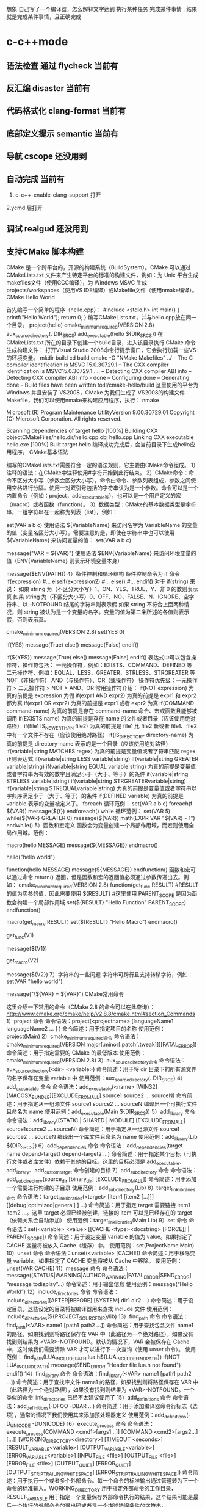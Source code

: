 想象 自己写了一个编译器，怎么解释文字达到 执行某种任务 完成某件事情 , 结果就是完成某件事情，且正确完成
* c-c++mode
** 语法检查 通过 flycheck  当前有
** 反汇编 disaster        当前有
** 代码格式化 clang-format 当前有
** 底部定义提示 semantic   当前有
** 导航 cscope    还没用到
** 自动完成    当前有
1. c-c++-enable-clang-support 打开
2.ycmd 层打开
** 调试 realgud 还没用到
** 支持CMake 脚本构建
   CMake 是一个跨平台的，开源的构建系统（BuildSystem）。CMake 可以通过 CMakeLists.txt 文件来产生特定平台的标准的构建文件，例如：为 Unix 平台生成makefiles文件（使用GCC编译），为 Windows MSVC 生成 projects/workspaces（使用VS IDE编译）或Makefile文件（使用nmake编译）。
CMake Hello World

首先编写一个简单的程序（hello.cpp）：
#include <stdio.h>
int main()
{
   printf("Hello World");
   return 0;
}
编写CMakeLists.txt，并与hello.cpp放在同一个目录。
project(hello)
cmake_minimum_required(VERSION 2.8)
aux_source_directory(. DIR_SRCS)
add_executable(hello ${DIR_SRCS})
在 CMakeLists.txt 所在的目录下创建一个build目录，进入该目录执行 CMake 命令生成构建文件：
打开Visual Studio 2008命令行提示窗口，它会执行加载一些VS的环境变量。
mkdir build
cd build
cmake -G "NMake Makefiles" ../
-- The C compiler identification is MSVC 15.0.30729.1
-- The CXX compiler identification is MSVC15.0.30729.1
….
-- Detecting CXX compiler ABI info
-- Detecting CXX compiler ABI info - done
-- Configuring done
-- Generating done
-- Build files have been written to:I:/cmake-hello/build
这里使用的平台为 Windows 并且安装了 VS2008，CMake 为我们生成了 VS2008的构建文件Makefile，我们可以使用nmake来构建应用程序，执行：
nmake
 
Microsoft (R) Program Maintenance UtilityVersion 9.00.30729.01
Copyright (C) Microsoft Corporation.  All rights reserved.
 
Scanning dependencies of target hello
[100%] Building CXX objectCMakeFiles/hello.dir/hello.cpp.obj
hello.cpp
Linking CXX executable hello.exe
[100%] Built target hello
编译成功完成后，会当前目录下生成hello应用程序。
CMake基本语法

编写的CMakeLists.txt需要符合一定的语法规则，它主要由CMake命令组成。
1）注释的语法：在CMake中注释使用#字符开始到此行结束。
2）CMake命令：命令不区分大小写（参数会区分大小写），命令由命令、参数列表组成，参数之间使用空格进行分隔。使用一对双引号包括的字符串认为是一个参数。命令可以是一个内置命令（例如：project，add_executable等），也可以是一个用户定义的宏（macro）或者函数（function）。
3）数据类型：CMake的基本数据类型是字符串，一组字符串在一起称为列表（list），例如：
# 通过 set 命令构建一个 listVAR
set(VAR a b c)
使用语法 ${VariableName} 来访问名字为 VariableName 的变量的值（变量名区分大小写）。需要注意的是，即使在字符串中也可以使用 ${VariableName} 来访问变量的值：
set(VAR a b c)
# 输出 VAR = a;b;c
message("VAR = ${VAR}")
使用语法 $ENV{VariableName} 来访问环境变量的值（ENV{VariableName} 则表示环境变量本身）
# 输出环境变量 PATH 的值
message($ENV{PATH})
4）条件控制和循环结构
条件控制命令为 if 命令
if(expression)
    #...
elseif(expression2)
    #...
else()
    #...
endif()
对于 if(string) 来说：
如果 string 为（不区分大小写）1、ON、YES、TRUE、Y、非 0 的数则表示真
如果 string 为（不区分大小写）0、OFF、NO、FALSE、N、IGNORE、空字符串、以 -NOTFOUND 结尾的字符串则表示假
如果 string 不符合上面两种情况，则 string 被认为是一个变量的名字。变量的值为第二条所述的各值则表示假，否则表示真。
# 此策略（Policy）在 CMake2.8.0 才被引入
# 因此这里需要指定最低 CMake 版本为 2.8
cmake_minimum_required(VERSION 2.8)
set(YES 0)
 
# 输出 True
if(YES)
   message(True)
else()
   message(False)
endif()
 
# 输出 False
if(${YES})
   message(True)
else()
   message(False)
endif()
表达式中可以包含操作符，操作符包括：
一元操作符，例如：EXISTS、COMMAND、DEFINED 等
二元操作符，例如：EQUAL、LESS、GREATER、STRLESS、STRGREATER 等
NOT（非操作符）
AND（与操作符）、OR（或操作符）
操作符优先级：一元操作符 > 二元操作符 > NOT > AND、OR
常用操作符介绍：
if(NOT expression)
为真的前提是 expression 为假
if(expr1 AND expr2)
为真的前提是 expr1 和 expr2 都为真
if(expr1 OR expr2)
为真的前提是 expr1 或者 expr2 为真
if(COMMAND command-name)
为真的前提是存在 command-name 命令、宏或函数且能够被调用
if(EXISTS name)
为真的前提是存在 name 的文件或者目录（应该使用绝对路径）
if(file1 IS_NEWER_THAN file2)
为真的前提是 file1 比 file2 新或者 file1、file2 中有一个文件不存在（应该使用绝对路径）
if(IS_DIRECTORY directory-name)
为真的前提是 directory-name 表示的是一个目录（应该使用绝对路径）
if(variable|string MATCHES regex)
为真的前提是变量值或者字符串匹配 regex 正则表达式
if(variable|string LESS variable|string)
if(variable|string GREATER variable|string)
if(variable|string EQUAL variable|string)
为真的前提是变量值或者字符串为有效的数字且满足小于（大于、等于）的条件
if(variable|string STRLESS variable|string)
if(variable|string STRGREATERvariable|string)
if(variable|string STREQUALvariable|string)
为真的前提是变量值或者字符串以字典序满足小于（大于、等于）的条件
if(DEFINED variable)
为真的前提是 variable 表示的变量被定义了。
foreach 循环范例：
set(VAR a b c)
foreach(f ${VAR})
   message(${f})
endforeach()
while 循环范例：
set(VAR 5)
while(${VAR} GREATER 0)
   message(${VAR})
   math(EXPR VAR "${VAR} - 1")
endwhile()
5）函数和宏定义
函数会为变量创建一个局部作用域，而宏则使用全局作用域。范例：
# 定义一个宏 hello
macro(hello MESSAGE)
   message(${MESSAGE})
endmacro()
# 调用宏 hello
hello("hello world")
# 定义一个函数 hello
function(hello MESSAGE)
   message(${MESSAGE})
endfunction()
函数和宏可以通过命令 return() 返回，但是函数和宏的返回值必须通过参数传递出去。例如：
cmake_minimum_required(VERSION 2.8)
function(get_func RESULT)
    #RESULT 的值为实参的值，因此需要使用 ${RESULT}
    #这里使用 PARENT_SCOPE 是因为函数会构建一个局部作用域
   set(${RESULT} "Hello Function" PARENT_SCOPE)
endfunction()
 
macro(get_macro RESULT)
   set(${RESULT} "Hello Macro")
endmacro()
 
get_func(V1)
# 输出 Hello Function
message(${V1})
 
get_macro(V2)
# 输出 Hello Macro
message(${V2})
7）字符串的一些问题
字符串可跨行且支持转移字符，例如：
set(VAR "hello
world")
# 输出结果为：
# ${VAR} = hello
# world
message("\${VAR} = ${VAR}")
CMake常用命令

这里介绍一下常用的命令（CMake 2.8 的命令可以在此查询）：
http://www.cmake.org/cmake/help/v2.8.8/cmake.html#section_Commands
1）project 命令
命令语法：project(<projectname> [languageName1 languageName2 … ] )
命令简述：用于指定项目的名称
使用范例：project(Main)
2）cmake_minimum_required命令
命令语法：cmake_minimum_required(VERSION major[.minor[.patch[.tweak]]][FATAL_ERROR])
命令简述：用于指定需要的 CMake 的最低版本
使用范例：cmake_minimum_required(VERSION 2.8)
3）aux_source_directory命令
命令语法：aux_source_directory(<dir> <variable>)
命令简述：用于将 dir 目录下的所有源文件的名字保存在变量 variable 中
使用范例：aux_source_directory(. DIR_SRCS)
4）add_executable 命令
命令语法：add_executable(<name> [WIN32] [MACOSX_BUNDLE][EXCLUDE_FROM_ALL] source1 source2 … sourceN)
命令简述：用于指定从一组源文件 source1 source2 … sourceN 编译出一个可执行文件且命名为 name
使用范例：add_executable(Main ${DIR_SRCS})
5）add_library 命令
命令语法：add_library([STATIC | SHARED | MODULE] [EXCLUDE_FROM_ALL] source1source2 … sourceN)
命令简述：用于指定从一组源文件 source1 source2 … sourceN 编译出一个库文件且命名为 name
使用范例：add_library(Lib ${DIR_SRCS})
6）add_dependencies 命令
命令语法：add_dependencies(target-name depend-target1 depend-target2 …)
命令简述：用于指定某个目标（可执行文件或者库文件）依赖于其他的目标。这里的目标必须是 add_executable、add_library、add_custom_target 命令创建的目标
7）add_subdirectory 命令
命令语法：add_subdirectory(source_dir [binary_dir] [EXCLUDE_FROM_ALL])
命令简述：用于添加一个需要进行构建的子目录
使用范例：add_subdirectory(Lib)
8）target_link_libraries命令
命令语法：target_link_libraries(<target> [item1 [item2 […]]][[debug|optimized|general] ] …)
命令简述：用于指定 target 需要链接 item1 item2 …。这里 target 必须已经被创建，链接的 item 可以是已经存在的 target（依赖关系会自动添加）
使用范例：target_link_libraries(Main Lib)
9）set 命令
命令语法：set(<variable> <value> [[CACHE <type><docstring> [FORCE]] | PARENT_SCOPE])
命令简述：用于设定变量 variable 的值为 value。如果指定了 CACHE 变量将被放入 Cache（缓存）中。
使用范例：set(ProjectName Main)
10）unset 命令
命令语法：unset(<variable> [CACHE])
命令简述：用于移除变量 variable。如果指定了 CACHE 变量将被从 Cache 中移除。
使用范例：unset(VAR CACHE)
11）message 命令
命令语法：message([STATUS|WARNING|AUTHOR_WARNING|FATAL_ERROR|SEND_ERROR] “message todisplay”…)
命令简述：用于输出信息
使用范例：message(“Hello World”)
12）include_directories 命令
命令语法：include_directories([AFTER|BEFORE] [SYSTEM] dir1 dir2 …)
命令简述：用于设定目录，这些设定的目录将被编译器用来查找 include 文件
使用范例：include_directories(${PROJECT_SOURCE_DIR}/lib)
13）find_path 命令
命令语法：find_path(<VAR> name1 [path1 path2 …])
命令简述：用于查找包含文件 name1 的路径，如果找到则将路径保存在 VAR 中（此路径为一个绝对路径），如果没有找到则结果为 <VAR>-NOTFOUND。默认的情况下，VAR 会被保存在 Cache 中，这时候我们需要清除 VAR 才可以进行下一次查询（使用 unset 命令）。
使用范例：
find_path(LUA_INCLUDE_PATH lua.h${LUA_INCLUDE_FIND_PATH})
if(NOT LUA_INCLUDE_PATH)
   message(SEND_ERROR "Header file lua.h not found")
endif()
14）find_library 命令
命令语法：find_library(<VAR> name1 [path1 path2 …])
命令简述：用于查找库文件 name1 的路径，如果找到则将路径保存在 VAR 中（此路径为一个绝对路径），如果没有找到则结果为 <VAR>-NOTFOUND。一个类似的命令 link_directories 已经不太建议使用了
15）add_definitions 命令
命令语法：add_definitions(-DFOO -DBAR …)
命令简述：用于添加编译器命令行标志（选项），通常的情况下我们使用其来添加预处理器定义
使用范例：add_definitions(-D_UNICODE -DUNICODE)
16）execute_process 命令
命令语法：
execute_process(COMMAND <cmd1>[args1...]]
                  [COMMAND <cmd2>[args2...] [...]]
                  [WORKING_DIRECTORY<directory>]
                  [TIMEOUT <seconds>]
                  [RESULT_VARIABLE<variable>]
                  [OUTPUT_VARIABLE<variable>]
                  [ERROR_VARIABLE<variable>]
                  [INPUT_FILE <file>]
                  [OUTPUT_FILE <file>]
                  [ERROR_FILE <file>]
                  [OUTPUT_QUIET]
                  [ERROR_QUIET]
                 [OUTPUT_STRIP_TRAILING_WHITESPACE]
                 [ERROR_STRIP_TRAILING_WHITESPACE])
命令简述：用于执行一个或者多个外部命令。每一个命令的标准输出通过管道转为下一个命令的标准输入。WORKING_DIRECTORY 用于指定外部命令的工作目录，RESULT_VARIABLE 用于指定一个变量保存外部命令执行的结果，这个结果可能是最后一个执行的外部命令的退出码或者是一个描述错误条件的字符串，OUTPUT_VARIABLE 或者 ERROR_VARIABLE 用于指定一个变量保存标准输出或者标准错误，OUTPUT_QUIET 或者 ERROR_QUIET 用于忽略标准输出和标准错误。
使用范例：execute_process(COMMAND ls)
18）file 命令
命令简述：此命令提供了丰富的文件和目录的相关操作（这里仅说一下比较常用的）
使用范例：
# 目录的遍历
# GLOB 用于产生一个文件（目录）路径列表并保存在variable 中
# 文件路径列表中的每个文件的文件名都能匹配globbing expressions（非正则表达式，但是类似）
# 如果指定了 RELATIVE 路径，那么返回的文件路径列表中的路径为相对于 RELATIVE 的路径
# file(GLOB variable [RELATIVE path][globbing expressions]...)
 
# 获取当前目录下的所有的文件（目录）的路径并保存到 ALL_FILE_PATH 变量中
file(GLOB ALL_FILE_PATH ./*)
# 获取当前目录下的 .h 文件的文件名并保存到ALL_H_FILE 变量中
# 这里的变量CMAKE_CURRENT_LIST_DIR 表示正在处理的 CMakeLists.txt 文件的所在的目录的绝对路径（2.8.3 以及以后版本才支持）
file(GLOB ALL_H_FILE RELATIVE${CMAKE_CURRENT_LIST_DIR} ${CMAKE_CURRENT_LIST_DIR}/*.h)
CMake常用变量

UNIX 如果为真，表示为 UNIX-like 的系统，包括 AppleOS X 和 CygWin
WIN32 如果为真，表示为 Windows 系统，包括 CygWin
APPLE 如果为真，表示为 Apple 系统
CMAKE_SIZEOF_VOID_P 表示 void* 的大小（例如为 4 或者 8），可以使用其来判断当前构建为 32 位还是 64 位
CMAKE_CURRENT_LIST_DIR 表示正在处理的CMakeLists.txt 文件的所在的目录的绝对路径（2.8.3 以及以后版本才支持）
CMAKE_ARCHIVE_OUTPUT_DIRECTORY 用于设置 ARCHIVE 目标的输出路径
CMAKE_LIBRARY_OUTPUT_DIRECTORY 用于设置 LIBRARY 目标的输出路径
CMAKE_RUNTIME_OUTPUT_DIRECTORY 用于设置 RUNTIME 目标的输出路径
构建类型

CMake 为我们提供了四种构建类型：
Debug
Release
MinSizeRel
RelWithDebInfo
如果使用 CMake 为 Windows MSVC 生成 projects/workspaces 那么我们将得到上述的 4 种解决方案配置。
 
如果使用 CMake 生成 Makefile 时，我们需要做一些不同的工作。CMake 中存在一个变量 CMAKE_BUILD_TYPE 用于指定构建类型，此变量只用于基于 make 的生成器。我们可以这样指定构建类型：
$ CMake -DCMAKE_BUILD_TYPE=Debug .
这里的 CMAKE_BUILD_TYPE 的值为上述的 4 种构建类型中的一种。
编译和链接标志

C 编译标志相关变量：
 
CMAKE_C_FLAGS
CMAKE_C_FLAGS_[DEBUG|RELEASE|MINSIZEREL|RELWITHDEBINFO]
C++ 编译标志相关变量：
 
CMAKE_CXX_FLAGS
CMAKE_CXX_FLAGS_[DEBUG|RELEASE|MINSIZEREL|RELWITHDEBINFO]
CMAKE_C_FLAGS 或CMAKE_CXX_FLAGS 可以指定编译标志
CMAKE_C_FLAGS_[DEBUG|RELEASE|MINSIZEREL|RELWITHDEBINFO]或 CMAKE_CXX_FLAGS_[DEBUG|RELEASE|MINSIZEREL|RELWITHDEBINFO] 则指定特定构建类型的编译标志，这些编译标志将被加入到 CMAKE_C_FLAGS 或 CMAKE_CXX_FLAGS 中去，例如，如果构建类型为 DEBUG，那么 CMAKE_CXX_FLAGS_DEBUG 将被加入到 CMAKE_CXX_FLAGS中去
 
链接标志相关变量：
CMAKE_EXE_LINKER_FLAGS
CMAKE_EXE_LINKER_FLAGS_[DEBUG|RELEASE|MINSIZEREL|RELWITHDEBINFO]
CMAKE_MODULE_LINKER_FLAGS
CMAKE_MODULE_LINKER_FLAGS_[DEBUG|RELEASE|MINSIZEREL|RELWITHDEBINFO]
CMAKE_SHARED_LINKER_FLAGS
CMAKE_SHARED_LINKER_FLAGS_[DEBUG|RELEASE|MINSIZEREL|RELWITHDEBINFO]
它们类似于编译标志相关变量
生成Debug和Release版本

在 Visual Studio 中我们可以生成 debug 版和 release 版的程序,使用 CMake 我们也可以达到上述效果。debug 版的项目生成的可执行文件需要有调试信息并且不需要进行优化,而 release 版的不需要调试信息但需要优化。这些特性在 gcc/g++ 中是通过编译时的参数来决定的,如果将优化程度调到最高需要设置参数-O3,最低是 -O0 即不做优化;添加调试信息的参数是 -g -ggdb ,如果不添加这个参数,调试信息就不会被包含在生成的二进制文件中。
CMake 中有一个变量CMAKE_BUILD_TYPE ,可以的取值是 Debug、Release、RelWithDebInfo 和 MinSizeRel。当这个变量值为 Debug 的时候,CMake 会使用变量 CMAKE_CXX_FLAGS_DEBUG 和 CMAKE_C_FLAGS_DEBUG中的字符串作为编译选项生成Makefile ,当这个变量值为 Release 的时候,工程会使用变量 CMAKE_CXX_FLAGS_RELEASE 和CMAKE_C_FLAGS_RELEASE 选项生成 Makefile。
示例：
PROJECT(main)
CMAKE_MINIMUM_REQUIRED(VERSION 2.6)
SET(CMAKE_SOURCE_DIR .)
 
SET(CMAKE_CXX_FLAGS_DEBUG"$ENV{CXXFLAGS} -O0 -Wall -g -ggdb")
SET(CMAKE_CXX_FLAGS_RELEASE"$ENV{CXXFLAGS} -O3 -Wall")
 
AUX_SOURCE_DIRECTORY(. DIR_SRCS)
ADD_EXECUTABLE(main ${DIR_SRCS})
第 5 和 6 行设置了两个变量 CMAKE_CXX_FLAGS_DEBUG 和CMAKE_CXX_FLAGS_RELEASE, 这两个变量是分别用于 debug 和 release 的编译选项。编辑 CMakeList.txt 后需要执行 ccmake 命令生成 Makefile 。在进入项目的根目录,输入 "ccmake ." 进入一个图形化界面。
编译32位和64位程序

对于 Windows MSVC，我们可以设定 CMake Generator 来确定生成 Win32 还是 Win64 工程文件，例如：
 
# 用于生成 Visual Studio 10Win64 工程文件
CMake -G "Visual Studio 10 Win64"
# 用于生成 Visual Studio 10Win32 工程文件
CMake -G "Visual Studio 10"
我们可以通过 CMake --help 来查看当前平台可用的 Generator。
CMake .. -DUSE_32BITS=1
if(USE_32BITS)
 message(STATUS "Using 32bits")
 set(CMAKE_C_FLAGS "${CMAKE_C_FLAGS}-m32")
 set(CMAKE_CXX_FLAGS "${CMAKE_CXX_FLAGS}-m32")
else()
endif(USE_32BITS)
对于 UNIX 和类 UNIX 平台，我们可以通过编译器标志（选项）来控制进行 32 位还是 64 位构建。
GCC命令行参数
32位版：加上 -m32 参数，生成32位的代码。
64位版：加上 -m64 参数，生成64位的代码。
debug版：加上 -g 参数，生成调试信息。
release版：加上 -static 参数，进行静态链接，使程序不再依赖动态库。加上 -O3 参数，进行最快速度优化。加上-DNDEBUG参数，定义NDEBUG宏，屏蔽断言。
当没有-m32或-m64参数时，一般情况下会生成跟操作系统位数一致的代码，但某些编译器存在例外，例如——
32位Linux下的GCC，默认是编译为32位代码。
64位Linux下的GCC，默认是编译为64位代码。
Window系统下的MinGW，总是编译为32位代码。因为MinGW只支持32位代码。
Window系统下的MinGW-w64（例如安装了TDM-GCC，选择MinGW-w64），默认是编译为64位代码，包括在32位的Windows系统下。
Makefile文件中的示例：
# [args] 生成模式. 0代表debug模式, 1代表release模式. makeRELEASE=1.
ifeq ($(RELEASE),0)
   CFLAGS += -g
else
    #release
   CFLAGS += -static -O3 -DNDEBUG
   LFLAGS += -static
endif
# [args] 程序位数. 32代表32位程序, 64代表64位程序, 其他默认. makeBITS=32.
ifeq ($(BITS),32)
   CFLAGS += -m32
   LFLAGS += -m32
else
    ifeq($(BITS),64)
       CFLAGS += -m64
       LFLAGS += -m64
   else
   endif
endif
多源文件目录的处理方式

我们在每一个源码目录中都会放置一个 CMakeLists.txt 文件。我们现在假定有这么一个工程：
HelloWorld
|
+------- Main.cpp
|
+------- CMakeLists.txt
|
+------- Lib
        |
        +------- Lib.cpp
        |
        +------- Lib.h
        |
        +------- CMakeLists.txt
这里 Lib 目录下的文件将被编译为一个库。首先，我们看一下 Lib 目录下的 CMakeLists.txt 文件：
aux_source_directory(. DIR_SRCS)
add_library(Lib ${DIR_SRCS})
然后，看一下 HelloWorld 目录下的 CMakeLists.txt 文件：
project(Main)
cmake_minimum_required(VERSION 2.8)
add_subdirectory(Lib)
aux_source_directory(. DIR_SRCS)
add_executable(Main ${DIR_SRCS})
target_link_libraries(Main Lib)
这里使用了 add_subdirectory 指定了需要进行构建的子目录，并且使用了 target_link_libraries 命令，表示 Main 可执行文件需要链接 Lib库。我们执行 CMake . 命令，首先会执行 HelloWorld 目录下的 CMakeLists.txt 中的命令，当执行到 add_subdirectory(Lib) 命令的时候会进入 Lib 子目录并执行其中的CMakeLists.txt 文件。
外部构建（out of source builds）

我们在 CMakeLists.txt 所在目录下执行 CMake . 会生成大量的文件，这些文件和我们的源文件混在一起不好管理，我们采用外部构建的方式来解决这个问题。以上面的 Hello World 工程来做解释：
在 HelloWorld 目录下建立一个build 目录（build目录可以建立在如何地方）
进入 build 目录并进行外部构建 CMake ..（语法为 CMake <CMakeLists.txt 的路径>，这里使用 CMake.. 表明了 CMakeLists.txt 在 Build 目录的父目录中）。这样 CMake 将在 Build 目录下生成文件。
** cmake
####cmake中一些预定义变量

PROJECT_SOURCE_DIR 工程的根目录
PROJECT_BINARY_DIR 运行cmake命令的目录,通常是${PROJECT_SOURCE_DIR}/build
CMAKE_INCLUDE_PATH 环境变量,非cmake变量
CMAKE_LIBRARY_PATH 环境变量
CMAKE_CURRENT_SOURCE_DIR 当前处理的CMakeLists.txt所在的路径
CMAKE_CURRENT_BINARY_DIR target编译目录 使用ADD_SURDIRECTORY(src bin)可以更改此变量的值 SET(EXECUTABLE_OUTPUT_PATH <新路径>)并不会对此变量有影响,只是改变了最终目标文件的存储路径
CMAKE_CURRENT_LIST_FILE 输出调用这个变量的CMakeLists.txt的完整路径
CMAKE_CURRENT_LIST_LINE 输出这个变量所在的行
CMAKE_MODULE_PATH 定义自己的cmake模块所在的路径 SET(CMAKE_MODULE_PATH ${PROJECT_SOURCE_DIR}/cmake),然后可以用INCLUDE命令来调用自己的模块
EXECUTABLE_OUTPUT_PATH 重新定义目标二进制可执行文件的存放位置
LIBRARY_OUTPUT_PATH 重新定义目标链接库文件的存放位置
PROJECT_NAME 返回通过PROJECT指令定义的项目名称
CMAKE_ALLOW_LOOSE_LOOP_CONSTRUCTS 用来控制IF ELSE语句的书写方式
系统信息

CMAKE_MAJOR_VERSION cmake主版本号,如2.8.6中的2
CMAKE_MINOR_VERSION cmake次版本号,如2.8.6中的8
CMAKE_PATCH_VERSION cmake补丁等级,如2.8.6中的6
CMAKE_SYSTEM 系统名称,例如Linux-2.6.22
CAMKE_SYSTEM_NAME 不包含版本的系统名,如Linux
CMAKE_SYSTEM_VERSION 系统版本,如2.6.22
CMAKE_SYSTEM_PROCESSOR 处理器名称,如i686
UNIX 在所有的类UNIX平台为TRUE,包括OS X和cygwin
WIN32 在所有的win32平台为TRUE,包括cygwin
开关选项

BUILD_SHARED_LIBS 控制默认的库编译方式。如果未进行设置,使用ADD_LIBRARY时又没有指定库类型,默认编译生成的库都是静态库 （可在t3中稍加修改进行验证）
CMAKE_C_FLAGS 设置C编译选项
CMAKE_CXX_FLAGS 设置C++编译选项
####cmake常用命令

#####基本语法规则：

cmake变量使用${}方式取值,但是在IF控制语句中是直接使用变量名

环境变量使用$ENV{}方式取值,使用SET(ENV{VAR} VALUE)赋值

指令(参数1 参数2...) 参数使用括弧括起,参数之间使用空格或分号分开。

以ADD_EXECUTABLE指令为例：
ADD_EXECUTABLE(hello main.c func.c)或者
ADD_EXECUTABLE(hello main.c;func.c)
指令是大小写无关的,参数和变量是大小写相关的。推荐你全部使用大写指令。

#####部分常用命令列表：

PROJECT PROJECT(projectname [CXX] [C] [Java]) 指定工程名称,并可指定工程支持的语言。支持语言列表可忽略,默认支持所有语言

SET SET(VAR [VALUE] [CACHE TYPE DOCSTRING [FORCE]]) 定义变量(可以定义多个VALUE,如SET(SRC_LIST main.c util.c reactor.c))

MESSAGE MESSAGE([SEND_ERROR | STATUS | FATAL_ERROR] "message to display" ...) 向终端输出用户定义的信息或变量的值 SEND_ERROR, 产生错误,生成过程被跳过 STATUS, 输出前缀为--的信息 FATAL_ERROR, 立即终止所有cmake过程

ADD_EXECUTABLE ADD_EXECUTABLE(bin_file_name ${SRC_LIST}) 生成可执行文件

ADD_LIBRARY ADD_LIBRARY(libname [SHARED | STATIC | MODULE] [EXCLUDE_FROM_ALL] SRC_LIST) 生成动态库或静态库 SHARED 动态库 STATIC 静态库 MODULE 在使用dyld的系统有效,若不支持dyld,等同于SHARED EXCLUDE_FROM_ALL 表示该库不会被默认构建

SET_TARGET_PROPERTIES 设置输出的名称,设置动态库的版本和API版本

CMAKE_MINIMUM_REQUIRED CMAKE_MINIMUM_REQUIRED(VERSION version_number [FATAL_ERROR]) 声明CMake的版本要求

ADD_SUBDIRECTORY ADD_SUBDIRECTORY(src_dir [binary_dir] [EXCLUDE_FROM_ALL]) 向当前工程添加存放源文件的子目录,并可以指定中间二进制和目标二进制的存放位置 EXCLUDE_FROM_ALL含义：将这个目录从编译过程中排除

SUBDIRS deprecated,不再推荐使用 (hello sample)相当于分别写ADD_SUBDIRECTORY(hello),ADD_SUBDIRECTORY(sample)

INCLUDE_DIRECTORIES INCLUDE_DIRECTORIES([AFTER | BEFORE] [SYSTEM] dir1 dir2 ... ) 向工程添加多个特定的头文件搜索路径,路径之间用空格分隔,如果路径包含空格,可以使用双引号将它括起来,默认的行为为追加到当前头文件搜索路径的后面。有如下两种方式可以控制搜索路径添加的位置：

CMAKE_INCLUDE_DIRECTORIES_BEFORE,通过SET这个cmake变量为on,可以将添加的头文件搜索路径放在已有路径的前面
通过AFTER或BEFORE参数,也可以控制是追加还是置前
LINK_DIRECTORIES LINK_DIRECTORIES(dir1 dir2 ...) 添加非标准的共享库搜索路径

TARGET_LINK_LIBRARIES TARGET_LINK_LIBRARIES(target lib1 lib2 ...) 为target添加需要链接的共享库

ADD_DEFINITIONS 想C/C++编译器添加-D定义 ADD_DEFINITIONS(-DENABLE_DEBUG -DABC),参数之间用空格分隔

ADD_DEPENDENCIES ADD_DEPENDENCIES(target-name depend-target1 depend-target2 ...) 定义target依赖的其他target,确保target在构建之前,其依赖的target已经构建完毕

AUX_SOURCE_DIRECTORY AUX_SOURCE_DIRECTORY(dir VAR) 发现一个目录下所有的源代码文件并将列表存储在一个变量中 把当前目录下的所有源码文件名赋给变量DIR_HELLO_SRCS

EXEC_PROGRAM EXEC_PROGRAM(Executable [dir where to run] [ARGS <args>][OUTPUT_VARIABLE <var>] [RETURN_VALUE <value>]) 用于在指定目录运行某个程序（默认为当前CMakeLists.txt所在目录）,通过ARGS添加参数,通过OUTPUT_VARIABLE和RETURN_VALUE获取输出和返回值,如下示例

# 在src中运行ls命令,在src/CMakeLists.txt添加
EXEC_PROGRAM(ls ARGS "*.c" OUTPUT_VARIABLE LS_OUTPUT RETURN_VALUE LS_RVALUE)
IF (not LS_RVALUE)
    MESSAGE(STATUS "ls result: " ${LS_OUTPUT}) # 缩进仅为美观,语法无要求
ENDIF(not LS_RVALUE)
INCLUDE INCLUDE(file [OPTIONAL]) 用来载入CMakeLists.txt文件 INCLUDE(module [OPTIONAL])用来载入预定义的cmake模块 OPTIONAL参数的左右是文件不存在也不会产生错误 可以载入一个文件,也可以载入预定义模块（模块会在CMAKE_MODULE_PATH指定的路径进行搜索） 载入的内容将在处理到INCLUDE语句时直接执行

FIND_

FIND_FILE(<VAR> name path1 path2 ...) VAR变量代表找到的文件全路径,包含文件名

FIND_LIBRARY(<VAR> name path1 path2 ...) VAR变量代表找到的库全路径,包含库文件名

FIND_LIBRARY(libX X11 /usr/lib)
IF (NOT libx)
    MESSAGE(FATAL_ERROR "libX not found")
ENDIF(NOT libX)
FIND_PATH(<VAR> name path1 path2 ...) VAR变量代表包含这个文件的路径

FIND_PROGRAM(<VAR> name path1 path2 ...) VAR变量代表包含这个程序的全路径

FIND_PACKAGE(<name> [major.minor] [QUIET] [NO_MODULE] [[REQUIRED | COMPONENTS] [componets ...]]) 用来调用预定义在CMAKE_MODULE_PATH下的Find<name>.cmake模块,你也可以自己定义Find<name> 模块,通过SET(CMAKE_MODULE_PATH dir)将其放入工程的某个目录供工程使用

IF 语法：

IF (expression)
    COMMAND1(ARGS ...)
    COMMAND2(ARGS ...)
    ...
ELSE (expression)
    COMMAND1(ARGS ...)
    COMMAND2(ARGS ...)
    ...
ENDIF (expression) # 一定要有ENDIF与IF对应
IF (expression), expression不为：空,0,N,NO,OFF,FALSE,NOTFOUND或<var>_NOTFOUND,为真 IF (not exp), 与上面相反 IF (var1 AND var2) IF (var1 OR var2) IF (COMMAND cmd) 如果cmd确实是命令并可调用,为真 IF (EXISTS dir) IF (EXISTS file) 如果目录或文件存在,为真 IF (file1 IS_NEWER_THAN file2),当file1比file2新,或file1/file2中有一个不存在时为真,文件名需使用全路径 IF (IS_DIRECTORY dir) 当dir是目录时,为真 IF (DEFINED var) 如果变量被定义,为真 IF (var MATCHES regex) 此处var可以用var名,也可以用${var} IF (string MATCHES regex)

当给定的变量或者字符串能够匹配正则表达式regex时为真。比如：
IF ("hello" MATCHES "ell")
    MESSAGE("true")
ENDIF ("hello" MATCHES "ell")
数字比较表达式 IF (variable LESS number) IF (string LESS number) IF (variable GREATER number) IF (string GREATER number) IF (variable EQUAL number) IF (string EQUAL number)

按照字母表顺序进行比较 IF (variable STRLESS string) IF (string STRLESS string) IF (variable STRGREATER string) IF (string STRGREATER string) IF (variable STREQUAL string) IF (string STREQUAL string)

一个小例子,用来判断平台差异：
IF (WIN32)
    MESSAGE(STATUS “This is windows.”)
ELSE (WIN32)
    MESSAGE(STATUS “This is not windows”)
ENDIF (WIN32)
上述代码用来控制在不同的平台进行不同的控制,但是,阅读起来却并不是那么舒服,ELSE(WIN32)之类的语句很容易引起歧义。
可以SET(CMAKE_ALLOW_LOOSE_LOOP_CONSTRUCTS ON)
这时候就可以写成:
IF (WIN32)
ELSE ()
ENDIF ()
配合ELSEIF使用,可能的写法是这样:
IF (WIN32)
    #do something related to WIN32
ELSEIF (UNIX)
    #do something related to UNIX
ELSEIF(APPLE)
    #do something related to APPLE
ENDIF (WIN32)
WHILE 语法：

WHILE(condition)
    COMMAND1(ARGS ...)
    COMMAND2(ARGS ...)
    ...
ENDWHILE(condition)
其真假判断条件可以参考IF指令

FOREACH FOREACH指令的使用方法有三种形式：

列表 语法：
FOREACH(loop_var arg1 arg2 ...)
      COMMAND1(ARGS ...)
      COMMAND2(ARGS ...)
    ...
ENDFOREACH(loop_var)
示例：

AUX_SOURCE_DIRECTORY(. SRC_LIST)
FOREACH(F ${SRC_LIST})
      MESSAGE(${F})
ENDFOREACH(F)
范围 FOREACH(loop_var RANGE total) COMMAND1(ARGS ...) COMMAND2(ARGS ...) ... ENDFOREACH(loop_var)
从0到total以１为步进
FOREACH(VAR RANGE 10)
      MESSAGE(${VAR})
ENDFOREACH(VAR)
输出：
范围和步进 语法：
FOREACH(loop_var RANGE start stop [step])
       COMMAND1(ARGS ...)
       COMMAND2(ARGS ...)
       ...
ENDFOREACH(loop_var)
从start开始到stop结束,以step为步进, **注意：**直到遇到ENDFOREACH指令,整个语句块才会得到真正的执行。

FOREACH(A RANGE 5 15 3)
       MESSAGE(${A})
ENDFOREACH(A)
输出：
5
8
11
14
####cmake中如何生成动态库和静态库 参考ADD_LIBRARY和SET_TARGET_PROPERTIES用法 t3示例

####cmake中如何使用动态库和静态库（查找库的路径） 参考INCLUDE_DIRECTORIES, LINK_DIRECTORIES, TARGET_LINK_LIBRARIES用法 t4示例使用动态库或静态库 t5示例如何使用cmake预定义的cmake模块(以FindCURL.cmake为例演示) t6示例如何使用自定义的cmake模块(编写了自定义的FindHELLO.cmake) 注意读t5和t6的CMakeLists.txt和FindHELLO.cmake中的注释部分

####cmake中如何指定生成文件的输出路径

如上ADD_SUBDIRECTORY的时候指定目标二进制文件输出路径（推荐使用下面这种）
使用SET命令重新定义EXECUTABLE_OUTPUT_PATH和LIBRARY_OUTPUT_PATH变量来指定最终的二进制文件的位置
SET(EXECUTABLE\_OUTPUT\_PATH ${PROJECT\_BINARY\_DIR}/bin)
SET(LIBRARY\_OUTPUT\_PATH ${PROJECT\_BINARY\_DIR}/lib)
上面的两条命令通常紧跟ADD_EXECUTABLE和ADD_LIBRARY,与其写在同一个CMakeLists.txt即可

####cmake中如何增加编译选项 使用变量CMAKE_C_FLAGS添加C编译选项 使用变量CMAKE_CXX_FLAGS添加C++编译选项 使用ADD_DEFINITION添加

####cmake中如何增加头文件路径 参考INCLUDE_DIRECTORIES命令用法

####cmake中如何在屏幕上打印信息 参考MESSAGE用法

####cmake中如何给变量赋值 参考SET和AUX_SOURCE_DIRECTORY用法

建议：在Project根目录先建立build,然后在build文件夹内运行cmake ..，这样就不会污染源代码, 如果不想要这些自动生成的文件了，只要简单的删除build文件夹就可以
** CMake configuration
=cmake-ide= plugin works out of the box, but there are few useful configuration
options.

To configure project you need to create =.dir-locals.el= file. In case of using
make as CMake backend you can use =helm-make= to select required build target.

Here is a sample configuration. This configuration forces =cmake-ide= to use the
local directory and pass that directory to =helm-make=. Such config allows to
build your project with ~SPC c c~ key binding.

#+BEGIN_SRC emacs-lisp
((nil .
      ((cmake-ide-project-dir . "~/Project")
       (cmake-ide-build-dir . "~/Project/build")
       (cmake-ide-cmake-opts . "-DCMAKE_BUILD_TYPE=Debug")
       (helm-make-build-dir . "build")
       (helm-make-arguments . "-j7"))))
#+END_SRC
创建 CMakeLists.txt 文件
#+BEGIN_SRC cmakelist
PROJECT (LEARN)

#SET(SRC_LIST main.cpp)
SET(SRC_LIST learn.c)

MESSAGE(STATUS "This is BINARY dir " ${HELLO_BINARY_DIR})

MESSAGE(STATUS "This is SOURCE dir "${HELLO_SOURCE_DIR})

ADD_EXECUTABLE(learn ${SRC_LIST})

#+END_SRC
** Key Bindings

| Key Binding | Description                                                             |
|-------------+-------------------------------------------------------------------------|
| ~SPC m g a~ | open matching file                                                      |
|             | (e.g. switch between .cpp and .h, requires a project to work)           |
| ~SPC m g A~ | open matching file in another window                                    |
|             | (e.g. switch between .cpp and .h, requires a project to work)           |
| ~SPC m D~   | disaster: disassemble c/c++ code                                        |
| ~SPC m r~   | srefactor: refactor thing at point.                                     |
| ~SPC m p c~ | Run CMake and set compiler flags for auto-completion and flycheck       |
| ~SPC m p C~ | Run CMake if compilation database JSON file is not found                |
| ~SPC m p d~ | Remove file connected to current buffer and kill buffer, then run CMake |
| ~SPC m c c~ | Compile project                                                         |

*Note:*  [[https://github.com/tuhdo/semantic-refactor][semantic-refactor]]  is only available for Emacs 24.4+.

** Debugger (realgud)   这里能选择好几种调试器调试不同语言
我测试的是c ，我先 SPC m d d, 选择默认的 gdb 调试器，然后 用 file 读入 可执行文件 （记住!, 不是源码）
可能之前先设好断点  或之后，然后 执行 r , 不管在源码或在 gdb 中 ，可能要在执行后才可以，就OK了

 | Key Binding | Description     |
 |-------------+-----------------|
 | ~SPC m d d~ | open cmd buffer |
 | ~SPC m d e~ | eval variable   |
 | ~s~         | step over       |
 | ~i~         | step into       |
 | ~b~         | set break       |
 | ~B~         | unset break     |
 | ~o~         | step out        |
 | ~c~         | continue        |
 | ~e~         | eval variable   |
 | ~r~         | restart         |
 | ~q~         | quit debug      |
 | ~S~         | goto cmd buffer |

** realgud
   Quick start
Use M-x load-library RET realgud RET to load RealGUD.

Launching the debugger
Open a source file, then use M-x realgud:<debugger-name> to start your favorite debugger (for example, you can use M-x realgud:pdb to launch PDB, a Python debugger). RealGUD opens two windows: the command window (showing the debugger's REPL), and the source window, showing your code (with some debuggers, such as realgud:gdb, this window does not appear until you type start in the command window). An solid arrow ▶ indicates the current line in the source window. Grayed out arrows indicate previous positions.

Using the debugger
All usual debugger commands work in the command window: for example, you can type n RET in the command window to step forward one source line. But RealGUD's power lies in the source window: in it, most single keys correspond to a debugger action. For example, you can press n in the source window to step forward.

Source window commands
Here is a quick rundown of the most useful commands. “:mouse2:” indicates mouse commands (commands that can be run by clicking on a variable or in the margins). Many of the commands are accessible from the tool bar (tool-bar-mode) and the menu (menu-bar-mode).

Motion commands

Command	Action
n, F10	Next (aka “step over”, “step through”)
s, SPC, F11	Step (aka “step into”)
f, S-F11	Finish (aka “step out”, “return”)
c, F5	Continue (run to next break point)
Using breakpoints

Command	Action
b, F9	Set breakpoint :mouse2:
D	Clear breakpoint :mouse2: (by number)
Inspecting variables

Command	Action
mouse-2 (middle button)	Inspect variable under cursor (in tooltip) :mouse2:
e	Evaluate expression
Control commands

Command	Action
q, S-F5	Quit
R, r	Run (aka “restart”)
S	Go to command window
Supported debuggers
RealGUD supports many external debuggers. Help us support even more!

Advanced topics
Extra commands
“⚙” indicates a work-in-progress (contributions welcome!)

Command	Action
U	Until (run to a greater source line)
u, >	Up stack (move to older stack frame)
d, <	Down stack (move to younger stack frame)
X	Clear breakpoint (by line)
j	Jump to current line ⚙
-	Disable breakpoint ⚙
+	Enable breakpoint ⚙
Tracking an existing debugger process
Use M-x realgud-track-mode inside an existing shell, or eshell buffer to track an already-running debugger process.

* c language
** 编译器函数，预处理器指令, 杂行为，用来协助生成程序的
   头文件： 先定义，后使用的先后顺序不能变
** 数据类型
*** 定义类型 int i; //声明，也是定义
*** 定义结构
    结构体
 #+BEGIN_SRC c
 struct [structure tag]
 {
    member definition;
    member definition;
    ...
    member definition;
 } [one or more structure variables]; 
 #+END_SRC
 C 共用体
 #+BEGIN_SRC c
 union [union tag]
 {
    member definition;
    member definition;
    ...
    member definition;
 } [one or more union variables];  
 #+END_SRC
 C 位域 (节省空间)
 #+BEGIN_SRC c
 struct
 {
   unsigned int widthValidated : 1;
   unsigned int heightValidated : 1;
 } status;
 #+END_SRC
 C typedef (别名)
 : typedef unsigned char BYTE;

*** 声明 extern int i; //声明，不是定义
  常量 使用 #define 预处理器。 //预处理器会处理掉,不用编译器处理 |  使用 const 关键字。
  C 存储类 定义 C 程序中变量/函数的范围（可见性）和生命周期
**** auto 存储类是所有局部变量默认的存储类
**** register 存储类用于定义存储在寄存器中而不是 RAM 中的局部变量,最大尺寸等于寄存器的大小
 : 不能对它应用一元的 '&' 运算符（因为它没有内存位置
**** static 存储类指示编译器在程序的生命周期内保持局部变量的存在，而不需要在每次它进入和离开作用域时进行创建和销毁
**** extern 存储类用于提供一个全局变量的引用，全局变量对所有的程序文件都是可见的。
*** 常量 变量
    常量的作用域广
*** 位
*** 数字
    整型、浮点型、指针型和聚合类型（包含数组和结构体）
*** 字符串
    
*** 数组 {}
*** 链表
*** 字典
*** 图
*** 实现
**** 符号 符号位 和 原码，反码，补码, 可以构造出有符号的数
** 函数
*** 输入输出函数
**** getchar() & putchar() 函数
 int getchar(void) 函数从屏幕读取下一个可用的字符，并把它返回为一个整数。这个函数在同一个时间内只会读取一个单一的字符。您可以在循环内使用这个方法，以便从屏幕上读取多个字符。
 int putchar(int c) 函数把字符输出到屏幕上，并返回相同的字符。这个函数在同一个时间内只会输出一个单一的字符。您可以在循环内使用这个方法，以便在屏幕上输出多个字符。
**** gets() & puts() 函数
 char *gets(char *s) 函数从 stdin 读取一行到 s 所指向的缓冲区，直到一个终止符或 EOF。
 int puts(const char *s) 函数把字符串 s 和一个尾随的换行符写入到 stdout。
**** scanf() 和 printf() 函数
      int scanf(const char *format, ...) 函数从标准输入流 stdin 读取输入，并根据提供的 format 来浏览输入。
 int printf(const char *format, ...) 函数把输出写入到标准输出流 stdout ，并根据提供的格式产生输出。
*** 内存管理 动态内存分配与管理 <stdlib.h>
**** void *calloc(int num, int size);该函数分配一个带有 num 个元素的数组，每个元素的大小为 size 字节。
**** void free(void *address);该函数释放 address 所指向的h内存块。
**** void *malloc(int num);该函数分配一个 num 字节的数组，并把它们进行初始化。
**** void *realloc(void *address, int newsize);该函数重新分配内存，把内存扩展到 newsize。
     
 对于长的 先是 l 然后是 符号位， 跟定义时一样
*** 文件
**** 文件读写
***** 打开 FILE *fopen( const char * filename, const char * mode );
***** 关闭 int fclose( FILE *fp );
***** 写入 int fputc( int c, FILE *fp ); /int fputs( const char *s, FILE *fp );
***** 读取 char *fgets( char *buf, int n, FILE *fp );
*** 字符串处理 string.h
    strlen 和 sizeof
** 控制流程
*** 分支
*** 循环
** 头文件
#+BEGIN_SRC c
#ifndef HEADER_FILE
#define HEADER_FILE
the entire header file file
#endif
#+END_SRC
*** 多系统
#+BEGIN_SRC c
 #define SYSTEM_H "system_1.h"
 ...
 #include SYSTEM_H
#+END_SRC
** 错误处理
   : 大多数的 C 或 UNIX 函数调用返回 1 或 NULL，同时会设置一个错误代码 errno，该错误代码是全局变量，表示在函数调用期间发生了错误。您可以在 <error.h> 头文件中找到各种各样的错误代码。
   : 开发人员应该在程序初始化时，把 errno 设置为 0，这是一种良好的编程习惯。0 值表示程序中没有错误。
*** perror() 函数显示您传给它的字符串，后跟一个冒号、一个空格和当前 errno 值的文本表示形式。
*** strerror() 函数，返回一个指针，指针指向当前 errno 值的文本表示形式。
*** 程序退出状态
****  exit(EXIT_FAILURE) 调用系统宏
****  exit(EXIT_SUCCESS)
* gcc 
基于C/C++的预处理器和编译器
  -o：指定生成的输出文件,所以编译多个文件是,-o 没有意义；
  -E：仅执行编译预处理； .i
  -S：将C代码转换为汇编代码；.s
  -wall：显示警告信息；
  -c：仅执行编译操作，不进行连接操作。.o
** 选项 GCC 5
*** 下面的`-m'选项用于HPPA族计算机: HPPA 计算机选项 忽略
   -mpa-risc-1-0
   生成PA 1.0处理器的目标码.
   -mpa-risc-1-1
   生成PA 1.1处理器的目标码.
   -mkernel
   生成适用于内核的目标码.特别要避免add指令,它有一个参数是DP寄存器;用addil 代替add指令.这样可以避免HP-UX连接器的某个严重bug.
   -mshared-libs
   生成能够连接HP-UX共享库的目标码.该选项还没有实现全部功能,对PA目标默认为关闭.使用这个选项会导致 编译器生成错误的目标码.
   -mno-shared-libs
   不生成连接HP-UX共享库的目标码.这是PA目标的默认选项.
   -mlong-calls
   生成的目标码允许同一个源文件中的函数调用,调用点和被调函数的距离可以超过256K之远.不需要打开这个开关选项, 除非连接器给出``branch out of range errors``这样的错误.
   -mdisable-fpregs
   防止任何情况下使用浮点寄存器.编译内核需要这个选项,内核切换浮点寄存器的执行环境速度非常缓慢.如果打开了这个 开关选项同时试图浮点操作,编译将失败.
-mdisable-indexing
防止编译器使用索引地址模式(indexing address mode).这样在MACH上编译MIG生成的代码时,可以 避免一些非常晦涩的问题.
-mtrailing-colon
在标记定义(label definition)的末尾添加一个冒号(用于ELF汇编器).
*** 下面的`-m'选项用于Intel 80960族计算机:
    -mcpu-type
    默认机器类型为cpu-type ,使编译器产生对应的指令,地址模式和内存对齐.默认的 cpu-type是kb;其他选择有ka, mc, ca, cf, sa,和sb.
    -mnumerics
    -msoft-float
    -mnumerics开关选项指出处理器不支持浮点指令. -msoft-float开关选项指出不应该认为 机器支持浮点操作.
    -mleaf-procedures
    -mno-leaf-procedures
企图(或防止)改变叶过程(leaf procedure),使其可被bal指令以及call指令 调用.对于直接函数调用,如果bal指令能够被汇编器或连接器替换,这可以产生更有效的代码,但是其他情况下 产生较低效的代码,例如通过函数指针调用函数,或使用了不支持这种优化的连接器.
-mtail-call
-mno-tail-call
执行(或不执行)更多的尝试(除过编译器那些机器无关部分),优化进入分支的尾递归(tail-recursive)调用.你 可能不需要这个,因为检测什么地方无效没有全部完成.默认开关是-mno-tail-call.
-mcomplex-addr
-mno-complex-addr
认为(或不认为)在当前的i960设备上,值得使用复合地址模式(complex addressing mode).复合地址模式 可能不值得用到K系列,但是一定值得用在C系列.目前除了CB和CC处理器,其他处理器上 -mcomplex-addr是默认选项.
-mcode-align
-mno-code-align
把目标码对齐到8字节边界上(或者不必),这样读取会快一些.目前只对C系列默认打开.
-mic-compat
-mic2.0-compat
-mic3.0-compat
兼容iC960 v2.0或v3.0.
-masm-compat
-mintel-asm
兼容iC960汇编器.
-mstrict-align
-mno-strict-align
不允许(或允许)边界不对齐的访问.
-mold-align
使结构对齐(structure-alignment)兼容Intel的gcc发行版本1.3 (基于gcc 1.37).目前 这个选项有点问题,因为#pragma align 1总是作同样的设定,而且无法关掉.
*** 下面的`-m'选项用于DEC Alpha设备:

-mno-soft-float
-msoft-float
使用(或不使用)硬件浮点指令进行浮点运算.打开-msoft-float时,将使用 `libgcc1.c'中的函数执行浮点运算.除非它们被仿真浮点操作的例程替换,或者类似,它们被编译为调用 仿真例程,这些例程将发出浮点操作.如果你为不带浮点操作的Alpha编译程序,你必须确保建立了这个库,以便不调用 仿真例程.
注意,不带浮点操作的Alpha也要求拥有浮点寄存器.

-mfp-reg
-mno-fp-regs
生成使用(或不使用)浮点寄存器群的目标代码. -mno-fp-regs包含有-msoft-float 开关选项.如果不使用浮点寄存器,浮点操作数就象整数一样通过整数寄存器传送,浮点运算结果放到$0而不是$f0.这是非标准 调用,因此任何带有浮点参数或返回值的函数,如果被-mno-fp-regs开关编译过的目标码调用,它也必须 用这个选项编译.
这个选项的典型用法是建立内核,内核不使用任何浮点寄存器,因此没必要保存和恢复这些寄存器.

下面附加的选项出现在System V第四版中,用于兼容这些系统中的其他编译器:

-G
在SVr4系统中, gcc出于兼容接受了`-G'选项(然后传递给连接器).可是我们建议使用 `-symbolic'或`-shared'选项,而不在gcc命令行上出现连接选项.
-Qy
验证编译器用的工具的版本,输出到.ident汇编指令.
-Qn
制止输出端的.ident指令(默认选项).
-YP,dirs
对于`-l'指定的库文件,只搜索dirs.你可以在dirs中用冒号隔开各个 目录项.
-Ym,dir
在dir目录中寻找M4预处理器.汇编器使用这个选项.

*** 代码生成选项(CODE GENERATION OPTION)

    下面的选项和平台无关,用于控制目标码生成的接口约定.
    大部分选项以`-f'开始.这些选项拥有确定和否定两种格式; `-ffoo'的否定格式是 `-fno-foo'.后面的描述将只列举其中的一个格式---非默认的格式.你可以通过添加或去掉 `no-'推测出另一个格式.

-fnonnull-objects
假设通过引用(reference)取得的对象不为null (仅C++).
一般说来, GNU C++对通过引用取得的对象作保守假设.例如,编译器一定会检查下似代码中的a不为 null:

obj &a = g (); a.f (2);

检查类似的引用需要额外的代码,然而对于很多程序是不必要的.如果你的程序不要求这种检查,你可以用 `-fnonnull-objects'选项忽略它.

-fpcc-struct-return
函数返回struct和union值时,采用和本地编译器相同的参数约定.对于较小的结构, 这种约定的效率偏低,而且很多机器上不能重入;它的优点是允许GCC编译的目标码和PCC编译的目标码互相调用.
-freg-struct-return
一有可能就通过寄存器返回struct和union函数值.对于较小的结构,它比 -fpcc-struct-return更有效率.
如果既没有指定-fpcc-struct-return ,也没有指定-freg-struct-return, GNU CC默认使用目标机的标准约定.如果没有标准约定, GNU CC默认采用-fpcc-struct-return.

-fshort-enums
给enum类型只分配它声明的值域范围的字节数.就是说, enum类型等于大小足够的 最小整数类型.
-fshort-double
使double类型的大小和float一样.
-fshared-data
要求编译结果的数据和非const变量是共享数据,而不是私有数据.这种差别仅在某些操作系统上面有意义, 那里的共享数据在同一个程序的若干进程间共享,而私有数据在每个进程内都有副件.
-fno-common
即使未初始化的全局变量也分配在目标文件的bss段,而不是把它们当做普通块(common block)建立.这样的 结果是,如果在两个不同的编译结果中声明了同一个变量(没使用extern ),连接它们时会产生错误. 这个选项可能有用的唯一情况是,你希望确认程序能在其他系统上运行,而其他系统总是这么做.
-fno-ident
忽略`#ident'指令.
-fno-gnu-linker
不要把全局初始化部件(如C++的构造子和解构子)输出为GNU连接器使用的格式(在GNU连接器是标准方法的系统 上).当你打算使用非GNU连接器的时候可以用这个选项,非GNU连接器也需要collect2程序确保系统连接器 放入构造子(constructor)和解构子(destructor). (GNU CC的发布包中包含有collect2 程序.)对于必须使用collect2的系统,编译器驱动程序gcc自动配置为这么做.
-finhibit-size-directive
不要输出.size汇编指令,或其他类似指令,当某个函数一分为二,两部分在内存中距离很远时会引起问题. 当编译`crtstuff.c'时需要这个选项;其他情况下都不应该使用.
-fverbose-asm
输出汇编代码时放些额外的注释信息.这个选项仅用于确实需要阅读汇编输出的时候(可能调试编译器自己的时候).
-fvolatile
使编译器认为所有通过指针访问的内存是易变内存(volatile).
-fvolatile-global
使编译器认为所有的外部和全局变量是易变内存.
-fpic
如果支持这种目标机,编译器就生成位置无关目标码.适用于共享库(shared library).
-fPIC
如果支持这种目标机,编译器就输出位置无关目标码.适用于动态连接(dynamic linking),即使分支需要大范围 转移.
-ffixed-reg
把名为reg的寄存器按固定寄存器看待(fixed register);生成的目标码不应该引用它(除了或许 用作栈指针,帧指针,或其他固定的角色).
reg必须是寄存器的名字.寄存器名字取决于机器,用机器描述宏文件的REGISTER_NAMES宏 定义.

这个选项没有否定格式,因为它列出三路选择.

-fcall-used-reg
把名为reg的寄存器按可分配寄存器看待,不能在函数调用间使用.可以临时使用或当做变量使用,生存期 不超过一个函数.这样编译的函数无需保存和恢复reg寄存器.
如果在可执行模块中,把这个选项说明的寄存器用作固定角色将会产生灾难性结果,如栈指针或帧指针.

这个选项没有否定格式,因为它列出三路选择.

-fcall-saved-reg
把名为reg的寄存器按函数保护的可分配寄存器看待.可以临时使用或当做变量使用,它甚至能在函数间 生存.这样编译的函数会保存和恢复使用中的reg寄存器.
如果在可执行模块中,把这个选项说明的寄存器用作固定角色将会产生灾难性结果,如栈指针或帧指针.

另一种灾难是用这个选项说明的寄存器返回函数值.

这个选项没有否定格式,因为它列出三路选择.

*** PRAGMAS

GNU C++支持两条`#pragma'指令使同一个头文件有两个用途:对象类的接口定义, 对象类完整的内容定义.
#pragma interface
(仅对C++)在定义对象类的头文件中,使用这个指令可以节省大部分采用该类的目标文件的大小.一般说来,某些信息 (内嵌成员函数的备份副件,调试信息,实现虚函数的内部表格等)的本地副件必须保存在包含类定义的各个目标文件中.使用这个 pragma指令能够避免这样的复制.当编译中引用包含`#pragma interface'指令的头文件时,就 不会产生这些辅助信息(除非输入的主文件使用了`#pragma implementation'指令).作为替代,目标文件 将包含可被连接时解析的引用(reference).
#pragma implementation
#pragma implementation "objects.h"
(仅对C++)如果要求从头文件产生完整的输出(并且全局可见),你应该在主输入文件中使用这条pragma.头文件 中应该依次使用`#pragma interface'指令.在implementation文件中将产生全部内嵌成员函数 的备份,调试信息,实现虚函数的内部表格等.
如果`#pragma implementation'不带参数,它指的是和源文件有相同基本名的包含文件;例如, `allclass.cc'中, `#pragma implementation'等于`#pragma implementation allclass.h'.如果某个implementation文件需要从多个头文件引入代码,就应该 使用这个字符串参数.

不可能把一个头文件里面的内容分割到多个implementation文件中.

*** 文件(FILE)
    file.c             C源文件
    file.h             C头文件(预处理文件)
    file.i            预处理后的C源文件
    file.C             C++源文件
    file.cc            C++源文件
    file.cxx           C++源文件
    file.m             Objective-C源文件
    file.s            汇编语言文件
    file.o            目标文件
    a.out             连接的输出文件
    TMPDIR/cc*        临时文件
    LIBDIR/cpp        预处理器
    LIBDIR/cc1         C编译器
    LIBDIR/cc1plus     C++编译器
    LIBDIR/collect    某些机器需要的连接器前端(front end)程序
    LIBDIR/libgcc.a    GCC子例程(subroutine)库
    /lib/crt[01n].o   启动例程(start-up)
    LIBDIR/ccrt0       C++的附加启动例程
    /lib/libc.a       标准C库,另见intro (3)
    /usr/include       #include文件的标准目录
    LIBDIR/include     #include文件的标准gcc目录
    LIBDIR/g++-include #include文件的附加g++目录
    
    LIBDIR通常为/usr/local/lib/machine/version. 
    TMPDIR来自环境变量TMPDIR (如果存在,缺省为/usr/tmp ,否则为 /tmp).
** 1. 预处理 gcc -E test.c -o test.i
   -C:
   -H:
   -include:
** 预处理器选项(Preprocessor Option)
   下列选项针对C预处理器,预处理器用在正式编译以前,对C 源文件进行某种处理.
   如果指定了`-E'选项, GCC只进行预处理工作.下面的某些选项必须和`-E'选项一起才 有意义,因为他们的输出结果不能用于编译.
   -include file
   在处理常规输入文件之前,首先处理文件file,其结果是,文件file的内容先得到编译. 命令行上任何`-D'和`-U'选项永远在`-include file'之前处理, 无论他们在命令行上的顺序如何.然而`-include'和`-imacros'选项按书写顺序处理.
   -imacros file
   在处理常规输入文件之前,首先处理文件file,但是忽略输出结果.由于丢弃了文件file的 输出内容, `-imacros file'选项的唯一效果就是使文件file中的宏定义生效, 可以用于其他输入文件.在处理`-imacrosfile'选项之前,预处理器首先处理`-D' 和`-U'选项,并不在乎他们在命令行上的顺序.然而`-include'和 `-imacros'选项按书写顺序处理.
   -idirafter dir
   把目录dir添加到第二包含路径中.如果某个头文件在主包含路径(用`-I'添加的路径)中没有 找到,预处理器就搜索第二包含路径.
   -iprefix prefix
   指定prefix作为后续`-iwithprefix'选项的前缀.
   -iwithprefix dir
   把目录添加到第二包含路径中.目录名由prefix和dir合并而成,这里 prefix被先前的`-iprefix'选项指定.
   -nostdinc
   不要在标准系统目录中寻找头文件.只搜索`-I'选项指定的目录(以及当前目录,如果合适).
   结合使用`-nostdinc'和`-I-'选项,你可以把包含文件搜索限制在显式指定的目录.
   -nostdinc++
   不要在C++专用标准目录中寻找头文件,但是仍然搜索其他标准目录. (当建立`libg++'时使用 这个选项.)
   -undef
   不要预定义任何非标准宏. (包括系统结构标志).
   -E
   仅运行C预处理器.预处理所有指定的C源文件,结果送往标准输出或指定的输出文件.
   -C
告诉预处理器不要丢弃注释.配合`-E'选项使用.
-P
告诉预处理器不要产生`#line'命令.配合`-E'选项使用.
-M  [ -MG ]
告诉预处理器输出一个适合make的规则,用于描述各目标文件的依赖关系.对于每个源文件,预处理器输出 一个make规则,该规则的目标项(target)是源文件对应的目标文件名,依赖项(dependency)是源文件中 `#include引用的所有文件.生成的规则可以是单行,但如果太长,就用`/'-换行符续成多行.规则 显示在标准输出,不产生预处理过的C程序.
`-M'隐含了`-E'选项.
`-MG'要求把缺失的头文件按存在对待,并且假定他们和源程序文件在同一目录下.必须和 `-M'选项一起用.
-MM  [ -MG ]
和`-M'选项类似,但是输出结果仅涉及用户头文件,象这样`#include file"'.忽略系统头文件如`#include <file>'.
-MD
和`-M'选项类似,但是把依赖信息输出在文件中,文件名通过把输出文件名末尾的`.o'替换为 `.d'产生.同时继续指定的编译工作---`-MD'不象`-M'那样阻止正常的编译任务.
Mach的实用工具`md'能够合并`.d'文件,产生适用于`make'命令的单一的 依赖文件.
-MMD
和`-MD'选项类似,但是输出结果仅涉及用户头文件,忽略系统头文件.
-H
除了其他普通的操作, GCC显示引用过的头文件名.
-Aquestion(answer)
如果预处理器做条件测试,如`#if #question(answer)',该选项可以断言(Assert) question的答案是answer. -A-'关闭一般用于描述目标机的标准断言.
-Dmacro
定义宏macro,宏的内容定义为字符串`1'.
-Dmacro=defn
定义宏macro的内容为defn.命令行上所有的`-D'选项在 `-U'选项之前处理.
-Umacro
取消宏macro. `-U'选项在所有的`-D'选项之后处理,但是优先于任何 `-include'或`-imacros'选项.
-dM
告诉预处理器输出有效的宏定义列表(预处理结束时仍然有效的宏定义).该选项需结合`-E'选项使用.
-dD
告诉预处理器把所有的宏定义传递到输出端,按照出现的顺序显示.
-dN
和`-dD'选项类似,但是忽略宏的参量或内容.只在输出端显示`#define name.
汇编器选项(ASSEMBLER OPTION)

-Wa,option
把选项option传递给汇编器.如果option含有逗号,就在逗号处分割成多个选项.
连接器选项(LINKER OPTION)

下面的选项用于编译器连接目标文件,输出可执行文件的时候.如果编译器不进行 连接,他们就毫无意义.
object-file-name
如果某些文件没有特别明确的后缀a special recognized suffix, GCC就认为他们是目标文件或库文件. (根据文件内容,连接器能够区分目标文件和库文件).如果GCC执行连接操作,这些目标文件将成为连接器的输入文件.
-llibrary
连接名为library的库文件.
连接器在标准搜索目录中寻找这个库文件,库文件的真正名字是`liblibrary.a'.连接器会 当做文件名得到准确说明一样引用这个文件.
搜索目录除了一些系统标准目录外,还包括用户以`-L'选项指定的路径.
一般说来用这个方法找到的文件是库文件---即由目标文件组成的归档文件(archive file).连接器处理归档文件的 方法是:扫描归档文件,寻找某些成员,这些成员的符号目前已被引用,不过还没有被定义.但是,如果连接器找到普通的 目标文件,而不是库文件,就把这个目标文件按平常方式连接进来.指定`-l'选项和指定文件名的唯一区别是, `-l选项用`lib'和`.a'把library包裹起来,而且搜索一些目录.
-lobjc
这个-l选项的特殊形式用于连接Objective C程序.
-nostartfiles
不连接系统标准启动文件,而标准库文件仍然正常使用.
-nostdlib
不连接系统标准启动文件和标准库文件.只把指定的文件传递给连接器.
-static
在支持动态连接(dynamic linking)的系统上,阻止连接共享库.该选项在其他系统上无效.
-shared
生成一个共享目标文件,他可以和其他目标文件连接产生可执行文件.只有部分系统支持该选项.
-symbolic
建立共享目标文件的时候,把引用绑定到全局符号上.对所有无法解析的引用作出警告(除非用连接编辑选项 `-Xlinker -z -Xlinker defs'取代).只有部分系统支持该选项.
-Xlinker option
把选项option传递给连接器.可以用他传递系统特定的连接选项, GNU CC无法识别这些选项.
如果需要传递携带参数的选项,你必须使用两次`-Xlinker',一次传递选项,另一次传递他的参数. 例如,如果传递`-assert definitions',你必须写成`-Xlinker -assert -Xlinker definitions',而不能写成`-Xlinker "-assert definitions"',因为这样会把整个 字符串当做一个参数传递,显然这不是连接器期待的.
-Wl,option
把选项option传递给连接器.如果option中含有逗号,就在逗号处分割成多个选项.
-u symbol
使连接器认为取消了symbol的符号定义,从而连接库模块以取得定义.你可以使用多个 `-u'选项,各自跟上不同的符号,使得连接器调入附加的库模块.
目录选项(DIRECTORY OPTION)

下列选项指定搜索路径,用于查找头文件,库文件,或编译器的某些成员:
-Idir
在头文件的搜索路径列表中添加dir 目录.
-I-
任何在`-I-'前面用`-I'选项指定的搜索路径只适用于`#include "file"'这种情况;他们不能用来搜索`#include <file>'包含的头文件.
如果用`-I'选项指定的搜索路径位于`-I-'选项后面,就可以在这些路径中搜索所有的 `#include'指令. (一般说来-I选项就是这么用的.)
还有, `-I-'选项能够阻止当前目录(存放当前输入文件的地方)成为搜索`#include "file"'的第一选择.没有办法克服`-I-'选项的这个效应.你可以指定 `-I.'搜索那个目录,它在调用编译器时是当前目录.这和预处理器的默认行为不完全一样,但是结果通常 令人满意.
`-I-'不影响使用系统标准目录,因此, `-I-'和`-nostdinc'是不同的选项.
-Ldir
在`-l'选项的搜索路径列表中添加dir目录.
-Bprefix
这个选项指出在何处寻找可执行文件,库文件,以及编译器自己的数据文件.
编译器驱动程序需要执行某些下面的子程序: `cpp', `cc1' (或C++的 `cc1plus'), `as'和`ld'.他把prefix当作欲执行的程序的 前缀,既可以包括也可以不包括`machine/version/'.
对于要运行的子程序,编译器驱动程序首先试着加上`-B'前缀(如果存在).如果没有找到文件,或没有指定 `-B'选项,编译器接着会试验两个标准前缀`/usr/lib/gcc/'和 `/usr/local/lib/gcc-lib/'.如果仍然没能够找到所需文件,编译器就在`PATH'环境变量 指定的路径中寻找没加任何前缀的文件名.
如果有需要,运行时(run-time)支持文件`libgcc.a'也在`-B'前缀的搜索范围之内. 如果这里没有找到,就在上面提到的两个标准前缀中寻找,仅此而已.如果上述方法没有找到这个文件,就不连接他了.多数 情况的多数机器上, `libgcc.a'并非必不可少.
你可以通过环境变量GCC_EXEC_PREFIX获得近似的效果;如果定义了这个变量,其值就和上面说的 一样用做前缀.如果同时指定了`-B'选项和GCC_EXEC_PREFIX变量,编译器首先使用 `-B'选项,然后才尝试环境变量值.
警告选项(WARNING OPTION)

警告是针对程序结构的诊断信息,程序不一定有错误,而是存在风险,或者可能存在 错误.
下列选项控制GNU CC产生的警告的数量和类型:
-fsyntax-only
检查程序中的语法错误,但是不产生输出信息.
-w
禁止所有警告信息.
-Wno-import
禁止所有关于#import的警告信息.
-pedantic
打开完全服从ANSI C标准所需的全部警告诊断;拒绝接受采用了被禁止的语法扩展的程序.
无论有没有这个选项,符合ANSI C标准的程序应该能够被正确编译(虽然极少数程序需要`-ansi' 选项).然而,如果没有这个选项,某些GNU扩展和传统C特性也得到支持.使用这个选项可以拒绝这些程序.没有理由 使用这个选项,他存在只是为了满足一些书呆子(pedant).
对于替选关键字(他们以`__'开始和结束) `-pedantic'不会产生警告信息. Pedantic 也不警告跟在__extension__后面的表达式.不过只应该在系统头文件中使用这种转义措施,应用程序最好 避免.
-pedantic-errors
该选项和`-pedantic'类似,但是显示错误而不是警告.
-W
对下列事件显示额外的警告信息:
   *
非易变自动变量(nonvolatile automatic variable)可能在调用longjmp时发生改变. 这些警告仅在优化编译时发生.
编译器只知道对setjmp的调用,他不可能知道会在哪里调用longjmp,事实上一个 信号处理例程可以在程序的任何地点调用他.其结果是,即使程序没有问题,你也可能会得到警告,因为无法在可能出现问题 的地方调用longjmp.
   *
既可以返回值,也可以不返回值的函数. (缺少结尾的函数体被看作不返回函数值)例如,下面的函数将导致这种警告:
由于GNU CC不知道某些函数永不返回(含有abort和longjmp),因此有可能出现 虚假警告.
   *
表达式语句或逗号表达式的左侧没有产生作用(side effect).如果要防止这种警告,应该把未使用的表达式强制转换 为void类型.例如,这样的表达式`x[i,j]'会导致警告,而`x[(void)i,j]'就不会.
   *
无符号数用`>'或`<='和零做比较.
-Wimplicit-int
警告没有指定类型的声明.
-Wimplicit-function-declaration
警告在声明之前就使用的函数.
-Wimplicit
同-Wimplicit-int和-Wimplicit-function-declaration.
-Wmain
如果把main函数声明或定义成奇怪的类型,编译器就发出警告.典型情况下,这个函数用于外部连接, 返回int数值,不需要参数,或指定两个参数.
-Wreturn-type
如果函数定义了返回类型,而默认类型是int型,编译器就发出警告.同时警告那些不带返回值的 return语句,如果他们所属的函数并非void类型.
-Wunused
如果某个局部变量除了声明就没再使用,或者声明了静态函数但是没有定义,或者某条语句的运算结果显然没有使用, 编译器就发出警告.
-Wswitch
如果某条switch语句的参数属于枚举类型,但是没有对应的case语句使用枚举元素,编译器 就发出警告. ( default语句的出现能够防止这个警告.)超出枚举范围的case语句同样会 导致这个警告.
-Wcomment
如果注释起始序列`/*'出现在注释中,编译器就发出警告.
-Wtrigraphs
警告任何出现的trigraph (假设允许使用他们).
-Wformat
检查对printf和scanf等函数的调用,确认各个参数类型和格式串中的一致.
-Wchar-subscripts
警告类型是char的数组下标.这是常见错误,程序员经常忘记在某些机器上char有符号.
-Wuninitialized
在初始化之前就使用自动变量.
这些警告只可能做优化编译时出现,因为他们需要数据流信息,只有做优化的时候才估算数据流信息.如果不指定 `-O'选项,就不会出现这些警告.
这些警告仅针对等候分配寄存器的变量.因此不会发生在声明为volatile的变量上面,不会发生在已经 取得地址的变量,或长度不等于1, 2, 4, 8字节的变量.同样也不会发生在结构,联合或数组上面,即使他们在 寄存器中.
注意,如果某个变量只计算了一个从未使用过的值,这里可能不会警告.因为在显示警告之前,这样的计算已经被 数据流分析删除了.
这些警告作为可选项是因为GNU CC还没有智能到判别所有的情况,知道有些看上去错误的代码其实是正确的.下面是 一个这样的例子:
如果y始终是1, 2或3,那么x总会被初始化,但是GNU CC不知道这一点.下面是 另一个普遍案例:
这里没有错误,因为只有设置了save_y才使用他.
把所有不返回的函数定义为volatile可以避免某些似是而非的警告.
-Wparentheses
在某些情况下如果忽略了括号,编译器就发出警告.
-Wtemplate-debugging
当在C++程序中使用template的时候,如果调试(debugging)没有完全生效,编译器就发出警告. (仅用于C++).
-Wall
结合所有上述的`-W'选项.通常我们建议避免这些被警告的用法，我们相信,恰当结合宏的使用能够 轻易避免这些用法。
剩下的`-W...'选项不包括在`-Wall'中,因为我们认为在必要情况下,这些被编译器警告 的程序结构,可以合理的用在"干净的"程序中.
-Wtraditional
如果某些程序结构在传统C中的表现和ANSI C不同,编译器就发出警告.
   *
宏参出现在宏体的字符串常量内部.传统C会替换宏参,而ANSI C则视其为常量的一部分.
   *
某个函数在块(block)中声明为外部,但在块结束后才调用.
   *
switch语句的操作数类型是long.
-Wshadow
一旦某个局部变量屏蔽了另一个局部变量,编译器就发出警告.
-Wid-clash-len
一旦两个确定的标识符具有相同的前len个字符,编译器就发出警告.他可以协助你开发一些将要在某些 过时的,危害大脑的编译器上编译的程序.
-Wpointer-arith
任何语句如果依赖于函数类型的大小(size)或者void类型的大小,编译器就发出警告. GNU C为了 便于计算void *指针和函数指针,就把这些类型的大小定义为1.
-Wcast-qual
一旦某个指针强制类型转换以便移除类型修饰符时,编译器就发出警告.例如,如果把const char * 强制转换为普通的char *时,警告就会出现.
-Wcast-align
一旦某个指针类型强制转换时,导致目标所需的地址对齐(alignment)增加,编译器就发出警告.例如,某些机器上 只能在2或4字节边界上访问整数,如果在这种机型上把char *强制转换成int *类型, 编译器就发出警告.
-Wwrite-strings
规定字符串常量的类型是const char[length],因此,把这样的地址复制给 non-const char *指针将产生警告.这些警告能够帮助你在编译期间发现企图写入字符串常量 的代码,但是你必须非常仔细的在声明和原形中使用const,否则他们只能带来麻烦;所以我们没有让 `-Wall'提供这些警告.
-Wconversion
如果某函数原形导致的类型转换和无函数原形时的类型转换不同,编译器就发出警告.这里包括定点数和浮点数的 互相转换,改变定点数的宽度或符号,除非他们和缺省声明(default promotion)相同.
-Waggregate-return
如果定义或调用了返回结构或联合的函数,编译器就发出警告. (从语言角度你可以返回一个数组,然而同样会 导致警告.)
-Wstrict-prototypes
如果函数的声明或定义没有指出参数类型,编译器就发出警告. (如果函数的前向引用说明指出了参数类型,则允许后面 使用旧式风格的函数定义,而不会产生警告.)
-Wmissing-prototypes
如果没有预先声明函数原形就定义了全局函数,编译器就发出警告.即使函数定义自身提供了函数原形也会产生这个警告. 他的目的是检查没有在头文件中声明的全局函数.
-Wmissing-declarations
如果没有预先声明就定义了全局函数,编译器就发出警告.即使函数定义自身提供了函数原形也会产生这个警告.这个选项 的目的是检查没有在头文件中声明的全局函数.
-Wredundant-decls
如果在同一个可见域某定义多次声明,编译器就发出警告,即使这些重复声明有效并且毫无差别.
-Wnested-externs
如果某extern声明出现在函数内部,编译器就发出警告.
-Wenum-clash
对于不同枚举类型之间的转换发出警告(仅适用于C++).
-Wlong-long
如果使用了long long 类型就发出警告.该警告是缺省项.使用`-Wno-long-long' 选项能够防止这个警告. `-Wlong-long'和`-Wno-long-long'仅在 `-pedantic'之下才起作用.
-Woverloaded-virtual
(仅适用于C++.)在继承类中,虚函数的定义必须匹配虚函数在基类中声明的类型特征(type signature).当 继承类声明了某个函数,它可能是个错误的尝试企图定义一个虚函数,使用这个选项能够产生警告:就是说,当某个函数和基类 中的虚函数同名,但是类型特征不符合基类的任何虚函数,编译器将发出警告.
-Winline
如果某函数不能内嵌(inline),无论是声明为inline或者是指定了-finline-functions 选项,编译器都将发出警告.
-Werror
视警告为错误;出现任何警告即放弃编译.
** 2. 编译为汇编代码   gcc -S test.i -o test.s
   masm=intel	汇编代码 
   -std 指定使用的语言标准
** 3. gas  gcc -c test.s -o test.o
   :-Wa,option
   :-llibrary 连接名为library的库文件
   :-L 指定额外路径
   :-m32
** 4. ld  gcc test.o -o test
   :-lobjc 这个-l选项的特殊形式用于连接Objective C程序.
   :-nostartfiles 不连接系统标准启动文件,而标准库文件仍然正常使用.
   :-nostdlib 不连接系统标准启动文件和标准库文件.只把指定的文件传递给连接器.
   :-static 在支持动态连接(dynamic linking)的系统上,阻止连接共享库.该选项在其他系统上无效.
   :-shared 生成一个共享目标文件,他可以和其他目标文件连接产生可执行文件.只有部分系统支持该选项.
   :-symbolic 建立共享目标文件的时候,把引用绑定到全局符号上.对所有无法解析的引用作出警
   告(除非用连接编辑选项 `-Xlinker -z -Xlinker defs'取代).只有部分系统支持该选项.
   :-u symbol 使连接器认为取消了symbol的符号定义,从而连接库模块以取得定义.你可以使用多
   个 `-u'选项,各自跟上不同的符号,使得连接器调入附加的库模块.
   : [-e ENTRY]|[--entry=ENTRY]	 使用 ENTRY (入口)标识符作为程序执行的开始端,而不是缺省入口.   
   : -lAR	在连接文件列表中增加归档库文件AR.可以多次使用这个选项. 凡指定一项AR,ld 就会在路径列表中增加一项对libar.a的搜索.
   : -LSEARCHDIR   这个选项将路径SEARCHDIR添加到路径列表, ld在这个列表中搜索归档库.
   可以多次使用这个选项.缺省的搜索路径集(不使用-L时)取决于ld使用的
   模拟模式(emulation)及其配置.在连接脚本中,可以用SEARCH_DIR命令指定路径. 
   : -Tbss org
   : -Tdata org
   : -Ttext org
   把org作为输出文件的段起始地址 --- 特别是 --- bss,data,或text段.org必须是十六进制整数. 
   : -X    删除 全部 临时的 局部符号. 大多数 目的文件 中, 这些 局部符	    号 的 名字 用 `L' 做 开头.
   : -x    删除 全部 局部符号. 
   : -m 指定仿真环境,这里要与gcc 的选项 -m32一致; -V显示 支持的仿真：本机支持   elf_x86_64   
   elf32_x86_64   elf_i386   i386linux   elf_l1om   elf_k1om   i386pep   i386pe
   LDFLAGS="-L/usr/lib64 -L/lib64" 全局常量
   : 注意,如果连接器通过被编译器驱动来间接引用(比如gcc), 那所有的连接器命令行选项前必须加上前缀'-Wl'
   gcc -Wl,--startgroup foo.o bar.o -Wl,--endgroup 
   : `-b INPUT-FORMAT'
   `--format=INPUT-FORMAT' [binary]
   'ld'可以被配置为支持多于一种的目标文件.缺省的格式是从环境变量'GNUTARGET'中得到的.
   你也可以从一个脚本中定义输入格式,使用的命令是'TARGET'. 
   : `--oformat OUTPUT-FORMAT'	  指定输出目标文件的二进制格式.一般不需要指定,ld的缺省输出格式配置
   为/各个机器上最常用的/ 格式. output-format是一个 字符串,BFD库支持的格式名称:在操作系统一层了,如果是操作系统本身,加入此选项
   : [`-N']|[`--omagic']
   把text和data节设置为可读写.同时,取消数据节的页对齐,同时,取消对共享库的连接.如果输出格式
   支持Unix风格的magic number, 把输出标志为'OMAGIC'. 
** 5. 检错
   : -Wall 产生尽可能多的警告信息
   : -Werror GCC会在所有产生警告的地方停止编译
** 6. 库文件连接 .a .so
   : 包含文件 -I /usr/dirpath    
   : 库   -L /dirpath   -llibname  不要.a 或.so 后缀
   : 强制静态库 gcc –L /usr/dev/mysql/lib –static –lmysqlclient test.o –o test
   静态库链接时搜索路径顺序：
   1. ld会去找GCC命令中的参数-L
   2. 再找gcc的环境变量LIBRARY_PATH
   3. 再找内定目录 /lib /usr/lib /usr/local/lib 这是当初compile gcc时写在程序内的

   动态链接时、执行时搜索路径顺序:
   1. 编译目标代码时指定的动态库搜索路径
   2. 环境变量LD_LIBRARY_PATH指定的动态库搜索路径
   3. 配置文件/etc/ld.so.conf中指定的动态库搜索路径
   4. 默认的动态库搜索路径/lib
   5. 默认的动态库搜索路径/usr/lib
   有关环境变量：
   LIBRARY_PATH环境变量：指定程序静态链接库文件搜索路径
   LD_LIBRARY_PATH环境变量：指定程序动态链接库文件搜索路径
** 7. 调试
   -g:
   -gstabs:
   -gcoff:
   -gdwarf:
** 8. 优化
   -O0 不优化
   -fcaller-saves: 
** 9. 目标机选项(Target Option) 交叉编译
   -b machine 
   -V version 哪个版本的gcc
** 10.配置相关选项(Configuration Dependent Option)
   M680x0 选项
   i386选项
** 11.总体选项(Overall Option)
   -x language
   明确指出后面输入文件的语言为language (而不是从文件名后缀得到的默认选择).

** 12.目录选项(DIRECTORY OPTION)
   :-Idir 在头文件的搜索路径列表中添加dir 目录.
   :-Ldir 在`-l'选项的搜索路径列表中添加dir目录.

** 13.C 文件与 汇编文件编译
   以下涉及到不同编译器对符号的处理问题。比如我们写个汇编文件，汇编后，汇编文件中的符号未变，但是当我们写个C文件再生成目标文件后，源文件中的符号前可能加了下划线，当两者之间发生引用关系时可能无法连接，此时我们会用到下面的命令。
   : --change-leading-char
   : --remove-leading-char
   : --prefix-symbols=string
* 归档、合并库
  ar crv libfoo.a a.o b.o
  可以省略 $ gcc –o program program.o –L. –lfoo
* 加载的库  
$ ldd program
* 重构？ 后期动态修改代码的思想（比如 多次使用的数字 最后用 宏替换）
* C 语言的 limits.h文件? 不同平台 int /char/short/long/long long 表示的值不同，所以定义了专门的最大最小宏 用来测试
  [[file:image/intmacro.png][宏定义]] 
* limits.h 的位置？ 位置在 /usr/include下
* 溢出？ 数学符号在运算后超出限定，出错的情况
* 溢出的危害？ c语言在运行时，不会进行溢出检查，所以要特别小心
* 隐式数据转换带来的溢出危害？ 类型转换后进行运算会发生错误
* 预防溢出？ 避免在一个表达式中使用 有符号与无符号 运算
* char? 早期计算机使用的是ASCII码，没有中文，历史产物
* getchar()? getchar()会返回int型，因为EOF被定义为-1，如果是char，则可能是无符号型，则永不停止
* 判断char 是否有符号？ 可以用CHAR_MIN 输出 printf("%d", CHAR_MIN)
* 计算机小数？ 用二进制形式来表示小数的方式
* 浮点数的精度？ 在 float.h文件中，FLT_MAX, FLT_MIN [[file:image/float.png][浮点]] 
* 有符号浮点的printf 表示？ %f 是无符号，%e是有符号 2e+2 e表示10的2次方
* 浮点的比较？ fabs()<FLT_EPSILON
* 常量后缀？ 10UL 增加可读性,和编译器的解释的正确性
* sizeof ? 以字节为单位，用来跨平台，因为不同平台int不同，所以，用sizeof 能确切计算int 的值
* i++ 和++i的区别？ 只在表达式中，
前缀运算符首先增加变量的值，然后复制一份拷贝；而后缀运算符首先复制一份拷贝，再增加变量的值
m=*p++; /* 等价于下面两个语句 */
分解成*(p++) *(p+1)
因为是后缀，先求拷贝, 则成为下面的形式

m=*p;
p++;

* 流？ 通过opening来关联，closing 取消关联. 用 FILE * 定义.
* getchar() putchar()? 输入一个字符, 输出一个字符
* gets() puts() ？ 字符串
* scanf? 格式化输入函数, 
当使用scanf 输入short 类型整数、long 类型整数、以及double 类型浮点数的时候，一定要使用与之对应的正确的格式修饰符，分别为“%hd”，“%ld”，以及“%lf”。
* 复杂的函数？ 会写吗？ 有的函数很复杂的
* 缓冲区？ 在输入中，有一块内存作为你输入东西的地方, 里面有东西在, 而scanf等输入读取的是缓冲中的内容直到缓冲空，让你重新输入
  键盘输入都被保存在输入缓冲区内，直到用户输入回车，输入函数才去缓冲区读取。输入函数从缓冲区读取时，如果缓冲区为空，程序会暂停；否则输入函数会从缓冲区读入对应的数据。
  利用gets 读入字符串时，空格和tab 都是字符串的一部分。gets 以回车和EOF 为字符串的终止符，同时把回车从缓冲区读走。
  掌握利用while 循环清空缓冲区的方法，但是不要用fflush(stdin)。
  如果你的程序要求对用户输入的各种不规范格式或错误要求有很高的容错程度，尝试一下fgets 和sscanf 的组合来完成用户输入的读取。
* 溢出攻击？ 输入的对象越过边界到内存的其他区域, 
* 安全的字符串输入函数？ fgets(char * str, int num, FILE * stream)
* 条件编译？ 可以设定一些东西，预处理器会判断这些东西
* static? 不管在哪？都不会挂掉，相当于一直存在的东西, 但还有隐私属性
 [[file:image/static.png][static]] 
* 编译器和链接器？ 编译器少做了定位的事情, 给链接器做了
* 头文件？ 头文件中只应该包含那些不申请内存的声明语句, 如果包含了变量，可能会造成变量的重复定义
* name mangle（乱砍）？ C++中有
* 查找库函数？ linux 下 man, 最方便 google
* 数学相关库函数？
  int        abs(int i)                      返回整型参数i的绝对值
double    cabs(struct complex znum)        返回复数znum的绝对值
double    fabs(double x)                   返回双精度参数x的绝对值
long      labs(long n)                     返回长整型参数n的绝对值
double     exp(double x)                   返回指数函数ex的值
double frexp(double value,int *eptr)     返回value=x*2n中x的值,n存贮在eptr中
double ldexp(double value,int exp);      返回value*2exp的值
double     log(double x)                   返回logex的值
double log10(double x)                   返回log10x的值
double     pow(double x,double y)          返回xy的值
double pow10(int p)                      返回10p的值
double    sqrt(double x)                   返回+√x的值
double    acos(double x)                   返回x的反余弦cos-1(x)值,x为弧度
double    asin(double x)                   返回x的反正弦sin-1(x)值,x为弧度
double    atan(double x)                   返回x的反正切tan-1(x)值,x为弧度
double atan2(double y,double x)          返回y/x的反正切tan-1(x)值,y的x为弧度
double     cos(double x)                   返回x的余弦cos(x)值,x为弧度
double     sin(double x)                   返回x的正弦sin(x)值,x为弧度
double     tan(double x)                   返回x的正切tan(x)值,x为弧度
double    cosh(double x)                   返回x的双曲余弦cosh(x)值,x为弧度
double    sinh(double x)                   返回x的双曲正弦sinh(x)值,x为弧度
double    tanh(double x)                   返回x的双曲正切tanh(x)值,x为弧度
double hypot(double x,double y)          返回直角三角形斜边的长度(z),
                                         x和y为直角边的长度,z2=x2+y2
double    ceil(double x)                   返回不小于x的最小整数
double floor(double x)                   返回不大于x的最大整数
void     srand(unsigned seed)              初始化随机数发生器
int       rand()                           产生一个随机数并返回这个数
double    poly(double x,int n,double c[])从参数产生一个多项式
double    modf(double value,double *iptr)将双精度数value分解成尾数和阶
double    fmod(double x,double y)          返回x/y的余数
double frexp(double value,int *eptr)     将双精度数value分成尾数和阶
double    atof(char *nptr)                 将字符串nptr转换成浮点数并返回这个浮点数
double    atoi(char *nptr)                 将字符串nptr转换成整数并返回这个整数
double    atol(char *nptr)                 将字符串nptr转换成长整数并返回这个整数
char     *ecvt(double value,int ndigit,int *decpt,int *sign)
           将浮点数value转换成字符串并返回该字符串
char     *fcvt(double value,int ndigit,int *decpt,int *sign)
           将浮点数value转换成字符串并返回该字符串
char     *gcvt(double value,int ndigit,char *buf)
           将数value转换成字符串并存于buf中,并返回buf的指针
char    *ultoa(unsigned long value,char *string,int radix)
           将无符号整型数value转换成字符串并返回该字符串,radix为转换时所用基数
char     *ltoa(long value,char *string,int radix)
           将长整型数value转换成字符串并返回该字符串,radix为转换时所用基数
char     *itoa(int value,char *string,int radix)
           将整数value转换成字符串存入string,radix为转换时所用基数
double atof(char *nptr) 将字符串nptr转换成双精度数,并返回这个数,错误返回0
int      atoi(char *nptr) 将字符串nptr转换成整型数,    并返回这个数,错误返回0
long     atol(char *nptr) 将字符串nptr转换成长整型数,并返回这个数,错误返回0
double strtod(char *str,char **endptr)将字符串str转换成双精度数,并返回这个数,
long     strtol(char *str,char **endptr,int base)将字符串str转换成长整型数,
                                                 并返回这个数,
int            matherr(struct exception *e)
                用户修改数学错误返回信息函数(没有必要使用)
double         _matherr(_mexcep why,char *fun,double *arg1p,
                        double *arg2p,double retval)
                  用户修改数学错误返回信息函数(没有必要使用)
unsigned int _clear87()     清除浮点状态字并返回原来的浮点状态
void           _fpreset()     重新初使化浮点数学程序包
unsigned int _status87()    返回浮点状态字

* 字符串相关库函数？
* 字符和数字转换库函数？
* 时间函数库函数？
* 什么是 多使用库函数？ 库函数有很多复杂的功能函数，要善于利用，不用重复造轮子
* 什么是 system, signal 函数?
* 什么是 数组初始化函数？ memset(array, 0, sizeof(array))
* 什么是 memcpy? 拷贝，就不用赋值了，慢
* 什么是release 和 debug? release 通常不进行边界检查, 而debug 会
  gcc -DDBUG
* 什么是 指针 指向？ 如果还不知到指针指向哪？就指向NULL
* 什么是typedef struct? 为定义的结构赋予新名字
  #+BEGIN_SRC c
  typedef struct student{
    char *name;
    unsigned int age;
    char *address;
  } STU;
  STU student1;
  student1.name="wuming";
  student1.address="wuxi jiangyin";
  printf("%s\n",student1.address);
  #+END_SRC
  方法2:
 #+BEGIN_SRC c
   程序11-3 利用结构类型定义变量
    
   struct student{
   int num;
   char name[20];
   ...
   } student1,student2;
    
   struct student student3; /* 定义student3变量 */

 #+END_SRC 
* 什么是结构体中的洞？ 结构体是内存对齐的，所以可能会浪费内存
* 什么是assert? void assert(int expression) 判断表达式逻辑值
  #define NDEBUG 禁用 assert
* 什么是面向对象中的错误处理？ 语句 try catch
